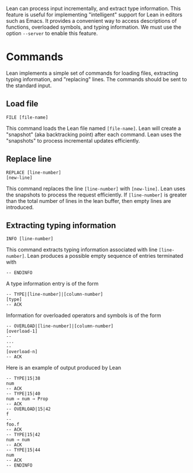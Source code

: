 Lean can process input incrementally, and extract type information.
This feature is useful for implementing "intelligent" support for Lean
in editors such as Emacs. It provides a convenient way to access
descriptions of functions, overloaded symbols, and typing information.
We must use the option =--server= to enable this feature.

* Commands

Lean implements a simple set of commands for loading files, extracting
typing information, and "replacing" lines. The commands should be sent
to the standard input.

** Load file

#+BEGIN_SRC
FILE [file-name]
#+END_SRC

This command loads the Lean file named =[file-name]=.
Lean will create a "snapshot" (aka backtracking point) after each
command. Lean uses the "snapshots" to process incremental updates efficiently.

** Replace line

#+BEGIN_SRC
REPLACE [line-number]
[new-line]
#+END_SRC

This command replaces the line =[line-number]= with =[new-line]=.
Lean uses the snapshots to process the request efficiently.
If =[line-number]= is greater than the total number of lines in the lean
buffer, then empty lines are introduced.

** Extracting typing information

#+BEGIN_SRC
INFO [line-number]
#+END_SRC

This command extracts typing information associated with line =[line-number]=.
Lean produces a possible empty sequence of entries terminated with

#+BEGIN_SRC
-- ENDINFO
#+END_SRC

A type information entry is of the form

#+BEGIN_SRC
-- TYPE|[line-number]|[column-number]
[type]
-- ACK
#+END_SRC

Information for overloaded operators and symbols is of the form

#+BEGIN_SRC
-- OVERLOAD|[line-number]|[column-number]
[overload-1]
--
...
--
[overload-n]
-- ACK
#+END_SRC

Here is an example of output produced by Lean

#+BEGIN_SRC
-- TYPE|15|38
num
-- ACK
-- TYPE|15|40
num → num → Prop
-- ACK
-- OVERLOAD|15|42
f
--
foo.f
-- ACK
-- TYPE|15|42
num → num
-- ACK
-- TYPE|15|44
num
-- ACK
-- ENDINFO
#+END_SRC

